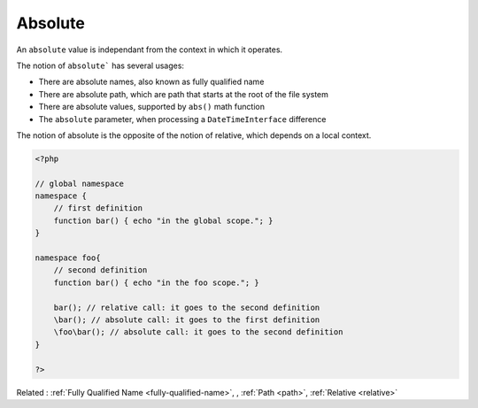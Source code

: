 .. _absolute:
.. meta::
	:description:
		Absolute: An ``absolute`` value is independant from the context in which it operates.
	:twitter:card: summary_large_image
	:twitter:site: @exakat
	:twitter:title: Absolute
	:twitter:description: Absolute: An ``absolute`` value is independant from the context in which it operates
	:twitter:creator: @exakat
	:og:title: Absolute
	:og:type: article
	:og:description: An ``absolute`` value is independant from the context in which it operates
	:og:url: https://php-dictionary.readthedocs.io/en/latest/dictionary/absolute.ini.html
	:og:locale: en


Absolute
--------

An ``absolute`` value is independant from the context in which it operates. 

The notion of ``absolute``` has several usages:

+ There are absolute names, also known as fully qualified name
+ There are absolute path, which are path that starts at the root of the file system
+ There are absolute values, supported by ``abs()`` math function
+ The ``absolute`` parameter, when processing a ``DateTimeInterface`` difference

The notion of absolute is the opposite of the notion of relative, which depends on a local context.



.. code-block:: php
   
   <?php
   
   // global namespace
   namespace {
       // first definition
       function bar() { echo "in the global scope."; }
   }
   
   namespace foo{
       // second definition
       function bar() { echo "in the foo scope."; }
   
       bar(); // relative call: it goes to the second definition
       \bar(); // absolute call: it goes to the first definition
       \foo\bar(); // absolute call: it goes to the second definition
   }
   
   ?>


Related : :ref:`Fully Qualified Name <fully-qualified-name>`, , :ref:`Path <path>`, :ref:`Relative <relative>`
